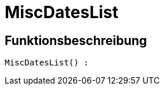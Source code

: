 = MiscDatesList
:lang: de
// include::{includedir}/_header.adoc[]
:keywords: MiscDatesList
:position: 10042

//  auto generated content Thu, 06 Jul 2017 00:26:34 +0200
== Funktionsbeschreibung

[source,plenty]
----

MiscDatesList() :

----

